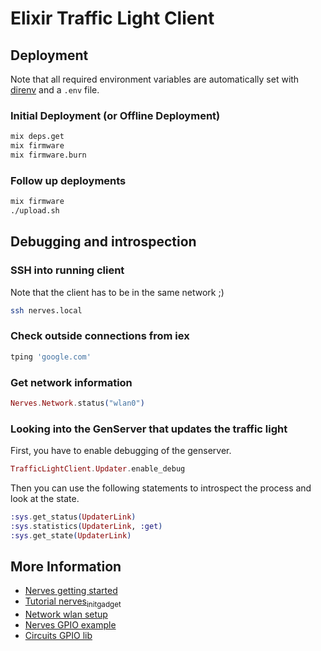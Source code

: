 * Elixir Traffic Light Client
** Deployment
Note that all required environment variables are automatically set with [[https://direnv.net/][direnv]] and a ~.env~ file.

*** Initial Deployment (or Offline Deployment)
#+begin_src sh
mix deps.get
mix firmware
mix firmware.burn
#+end_src
*** Follow up deployments
#+begin_src sh
mix firmware
./upload.sh
#+end_src
** Debugging and introspection
*** SSH into running client
Note that the client has to be in the same network ;)

#+begin_src sh
ssh nerves.local
#+end_src
*** Check outside connections from iex
#+begin_src elixir
tping 'google.com'
#+end_src
*** Get network information
#+begin_src elixir
Nerves.Network.status("wlan0")
#+end_src
*** Looking into the GenServer that updates the traffic light
First, you have to enable debugging of the genserver.

#+begin_src elixir
TrafficLightClient.Updater.enable_debug
#+end_src

Then you can use the following statements to introspect the process and look at the state.

#+begin_src elixir
:sys.get_status(UpdaterLink)
:sys.statistics(UpdaterLink, :get)
:sys.get_state(UpdaterLink)
#+end_src
** More Information
- [[https://hexdocs.pm/nerves/getting-started.html#connecting-to-your-nerves-target][Nerves getting started]]
- [[https://hexdocs.pm/nerves_init_gadget/readme.html#configuration][Tutorial nerves_init_gadget]]
- [[https://hexdocs.pm/nerves_network/readme.html#installation-and-setup][Network wlan setup]]
- [[https://github.com/nerves-project/nerves_examples/blob/master/hello_gpio/lib/hello_gpio.ex][Nerves GPIO example]]
- [[https://github.com/elixir-circuits/circuits_gpio][Circuits GPIO lib]]
